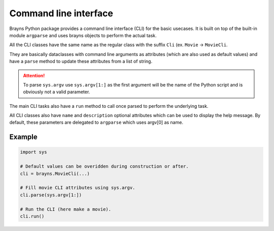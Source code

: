 Command line interface
======================

Brayns Python package provides a command line interface (CLI) for the basic
usecases. It is built on top of the built-in module ``argparse`` and uses
brayns objects to perform the actual task.

All the CLI classes have the same name as the regular class with the suffix
``Cli`` (ex. ``Movie`` -> ``MovieCli``.

They are basically dataclasses with command line arguments as attributes (which
are also used as default values) and have a ``parse`` method to update these
attributes from a list of string.

.. attention::

    To parse ``sys.argv`` use ``sys.argv[1:]`` as the first argument will be the
    name of the Python script and is obviously not a valid parameter.

The main CLI tasks also have a ``run`` method to call once parsed to perform the
underlying task.

All CLI classes also have ``name`` and ``description`` optional attributes which
can be used to display the help message. By default, these parameters are
delegated to ``argparse`` which uses argv[0] as name.

Example
-------

.. code-block:: python

    import sys

    # Default values can be overidden during construction or after.
    cli = brayns.MovieCli(...)

    # Fill movie CLI attributes using sys.argv.
    cli.parse(sys.argv[1:])

    # Run the CLI (here make a movie).
    cli.run()
